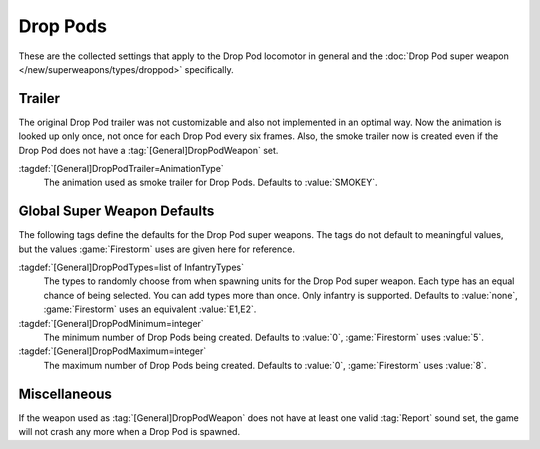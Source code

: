 .. index::
  Drop Pods; Locomotor
  Locomotors; Drop Pod

Drop Pods
~~~~~~~~~

These are the collected settings that apply to the Drop Pod locomotor in general
and the :doc:`Drop Pod super weapon </new/superweapons/types/droppod>`
specifically.

.. versionadded:: 0.7


.. index::
  Drop Pods; Trailer animation
  Art; Drop Pod trailer animation
 
Trailer
-------

The original Drop Pod trailer was not customizable and also not implemented in
an optimal way. Now the animation is looked up only once, not once for each Drop
Pod every six frames. Also, the smoke trailer now is created even if the Drop
Pod does not have a :tag:`[General]DropPodWeapon` set.

:tagdef:`[General]DropPodTrailer=AnimationType`
  The animation used as smoke trailer for Drop Pods. Defaults to
  :value:`SMOKEY`.


.. index::
  Drop Pods; Super weapon defaults
  Super Weapons; Drop Pod global defaults

Global Super Weapon Defaults
----------------------------

The following tags define the defaults for the Drop Pod super weapons. The tags
do not default to meaningful values, but the values :game:`Firestorm` uses are
given here for reference.

:tagdef:`[General]DropPodTypes=list of InfantryTypes`
  The types to randomly choose from when spawning units for the Drop Pod super
  weapon. Each type has an equal chance of being selected. You can add types
  more than once. Only infantry is supported. Defaults to :value:`none`,
  :game:`Firestorm` uses an equivalent :value:`E1,E2`.
:tagdef:`[General]DropPodMinimum=integer`
  The minimum number of Drop Pods being created. Defaults to :value:`0`,
  :game:`Firestorm` uses :value:`5`.
:tagdef:`[General]DropPodMaximum=integer`
  The maximum number of Drop Pods being created. Defaults to :value:`0`,
  :game:`Firestorm` uses :value:`8`.


Miscellaneous
-------------

If the weapon used as :tag:`[General]DropPodWeapon` does not have at least one
valid :tag:`Report` sound set, the game will not crash any more when a Drop Pod
is spawned.
